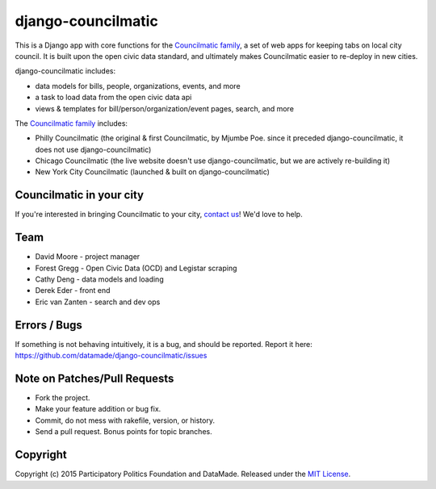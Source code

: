 django-councilmatic
===========

This is a Django app with core functions for the `Councilmatic family <http://www.councilmatic.org/>`_, a set of web apps for keeping tabs on local city council. It is built upon the open civic data standard, and ultimately makes Councilmatic easier to re-deploy in new cities.

django-councilmatic includes:

- data models for bills, people, organizations, events, and more
- a task to load data from the open civic data api
- views & templates for bill/person/organization/event pages, search, and more

The `Councilmatic family <http://www.councilmatic.org/>`_ includes:

- Philly Councilmatic (the original & first Councilmatic, by Mjumbe Poe. since it preceded django-councilmatic, it does not use django-councilmatic)
- Chicago Councilmatic (the live website doesn't use django-councilmatic, but we are actively re-building it)
- New York City Councilmatic (launched & built on django-councilmatic)

Councilmatic in your city
----
If you're interested in bringing Councilmatic to your city, `contact us <mailto:info@councilmatic.org>`_! We'd love to help.

Team
----

-  David Moore - project manager
-  Forest Gregg - Open Civic Data (OCD) and Legistar scraping
-  Cathy Deng - data models and loading
-  Derek Eder - front end
-  Eric van Zanten - search and dev ops

Errors / Bugs
-------------

If something is not behaving intuitively, it is a bug, and should be
reported. Report it here:
https://github.com/datamade/django-councilmatic/issues

Note on Patches/Pull Requests
-----------------------------

-  Fork the project.
-  Make your feature addition or bug fix.
-  Commit, do not mess with rakefile, version, or history.
-  Send a pull request. Bonus points for topic branches.

Copyright
---------

Copyright (c) 2015 Participatory Politics Foundation and DataMade.
Released under the `MIT
License <https://github.com/datamade/chi-councilmatic/blob/master/LICENSE>`__.
